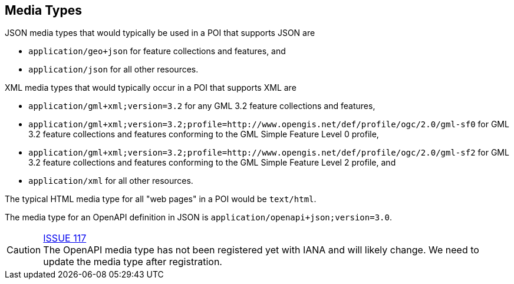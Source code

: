 [[mediatypes]]
== Media Types

JSON media types that would typically be used in a POI that supports JSON are

* `application/geo+json` for feature collections and features, and
* `application/json` for all other resources.

XML media types that would typically occur in a POI that supports XML are

* `application/gml+xml;version=3.2` for any GML 3.2 feature collections and features,
* `application/gml+xml;version=3.2;profile=http://www.opengis.net/def/profile/ogc/2.0/gml-sf0` for GML 3.2 feature collections and features conforming to the GML Simple Feature Level 0 profile,
* `application/gml+xml;version=3.2;profile=http://www.opengis.net/def/profile/ogc/2.0/gml-sf2` for GML 3.2 feature collections and features conforming to the GML Simple Feature Level 2 profile, and
* `application/xml` for all other resources.

The typical HTML media type for all "web pages" in a POI would be `text/html`.

The media type for an OpenAPI definition in JSON is `application/openapi+json;version=3.0`.

CAUTION: link:https://github.com/opengeospatial/POI/issues/117[ISSUE 117] +
The OpenAPI media type has not been registered yet with IANA and will likely
change. We need to update the media type after registration.
